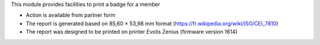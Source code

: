This module provides facilities to print a badge for a member

* Action is available from partner form
* The report is generated based on 85,60 × 53,98 mm format (https://fr.wikipedia.org/wiki/ISO/CEI_7810)
* The report was designed to be printed on printer Evolis Zenius (firmware version 1614)